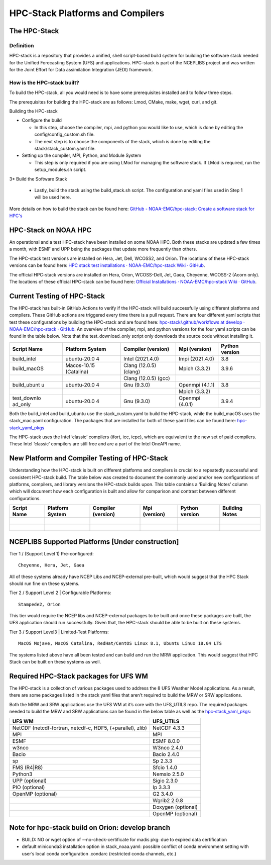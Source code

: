 .. _hpcstack:

==================================
HPC-Stack Platforms and Compilers
==================================

The HPC-Stack
=============

Definition 
-----------

HPC-stack is a repository that provides a unified, shell script-based build system for building the software stack needed for the Unified Forecasting System (UFS) and applications. HPC-stack is part of the NCEPLIBS project and was written for the Joint Effort for Data assimilation Integration (JEDI) framework.

How is the HPC-stack built?
---------------------------

To build the HPC-stack, all you would need is to have some prerequisites installed and to follow three steps.

The prerequisites for building the HPC-stack are as follows: Lmod, CMake, make, wget, curl, and git.

Building the HPC-stack

*  Configure the build

   * In this step, choose the compiler, mpi, and python you would like to use, which is done by editing the config/config_custom.sh file.

   * The next step is to choose the components of the stack, which is done by editing the stack/stack_custom.yaml file.

*  Setting up the compiler, MPI, Python, and Module System

   * This step is only required if you are using LMod for managing the software stack. If LMod is required, run the setup_modules.sh script.

3* Build the Software Stack

   * Lastly, build the stack using the build_stack.sh script. The configuration and yaml files used in Step 1 will be used here.

More details on how to build the stack can be found here: `GitHub - NOAA-EMC/hpc-stack: Create a software stack for HPC's <https://github.com/NOAA-EMC/hpc-stack>`__

HPC-Stack on NOAA HPC
=====================

An operational and a test HPC-stack have been installed on some NOAA HPC. Both these stacks are updated a few times a month, with ESMF and UPP being the packages that update more frequently than others.

The HPC-stack test versions are installed on Hera, Jet, Dell, WCOSS2, and Orion. The locations of these HPC-stack versions can be found here: `HPC stack test installations · NOAA-EMC/hpc-stack Wiki · GitHub <https://github.com/NOAA-EMC/hpc-stack/wiki/HPC-stack-test-installations>`__.

The official HPC-stack versions are installed on Hera, Orion, WCOSS-Dell, Jet, Gaea, Cheyenne, WCOSS-2 (Acorn only). The locations of these official HPC-stack can be found here: `Official Installations · NOAA-EMC/hpc-stack Wiki · GitHub <https://github.com/NOAA-EMC/hpc-stack/wiki/Official-Installations>`__.

Current Testing of HPC-Stack
============================

The HPC-stack has built-in GitHub Actions to verify if the HPC-stack will build successfully using different platforms and compilers. These GitHub actions are triggered every time there is a pull request. There are four different yaml scripts that test these configurations by building the HPC-stack and are found here: `hpc-stack/.github/workflows at develop · NOAA-EMC/hpc-stack · GitHub <https://github.com/NOAA-EMC/hpc-stack/tree/develop/.github/workflows>`__. An overview of the compiler, mpi, and python versions for the four yaml scripts can be found in the table below. Note that the test_download_only script only downloads the source code without installing it.

+-------------+-------------+-------------+-------------+-------------+
| Script Name | Platform    | Compiler    | Mpi         | Python      |
|             | System      | (version)   | (version)   | version     |
+=============+=============+=============+=============+=============+
| build_intel | ubuntu-20.0 | Intel       | Impi        | 3.8         |
|             | 4           | (2021.4.0)  | (2021.4.0)  |             |
+-------------+-------------+-------------+-------------+-------------+
| build_macOS | Macos-10.15 | Clang       | Mpich       | 3.9.6       |
|             | (Catalina)  | (12.0.5)    | (3.3.2)     |             |
|             |             | (clang)     |             |             |
+-------------+-------------+-------------+-------------+-------------+
|             |             | Clang       |             |             |
|             |             | (12.0.5)    |             |             |
|             |             | (gcc)       |             |             |
+-------------+-------------+-------------+-------------+-------------+
| build_ubunt | ubuntu-20.0 | Gnu (9.3.0) | Openmpi     | 3.8         |
| u           | 4           |             | (4.1.1)     |             |
+-------------+-------------+-------------+-------------+-------------+
|             |             |             | Mpich       |             |
|             |             |             | (3.3.2)     |             |
+-------------+-------------+-------------+-------------+-------------+
| test_downlo | ubuntu-20.0 | Gnu (9.3.0) | Openmpi     | 3.9.4       |
| ad_only     | 4           |             | (4.0.1)     |             |
+-------------+-------------+-------------+-------------+-------------+

Both the build_intel and build_ubuntu use the stack_custom.yaml to build the HPC-stack, while the build_macOS uses the stack_mac.yaml configuration. The packages that are installed for both of these yaml files can be found here: `hpc-stack_yaml_pkgs <https://docs.google.com/spreadsheets/d/122bCY4Mh9LlR8ePTHOYfMI7xZWUtZaDbPH2krA-9Fn0/edit?usp=sharing>`__

The HPC-stack uses the Intel ‘classic’ compilers (ifort, icc, icpc), which are equivalent to the new set of paid compilers. These Intel ‘classic’ compilers are still free and are a part of the Intel OneAPI name.

New Platform and Compiler Testing of HPC-Stack
==============================================

Understanding how the HPC-stack is built on different platforms and compilers is crucial to a repeatedly successful and consistent HPC-stack build. The table below was created to document the commonly used and/or new configurations of platforms, compilers, and library versions the HPC-stack builds upon. This table contains a ‘Building Notes’ column which will document how each configuration is built and allow for comparison and contrast between different configurations.

+-----------+-----------+-----------+-----------+-----------+-----------+
| Script    | Platform  | Compiler  | Mpi       | Python    | Building  |
| Name      | System    | (version) | (version) | version   | Notes     |
+===========+===========+===========+===========+===========+===========+
||          |           |           |           |           |           |
+-----------+-----------+-----------+-----------+-----------+-----------+
||          |           |           |           |           |           |
+-----------+-----------+-----------+-----------+-----------+-----------+

NCEPLIBS Supported Platforms [Under construction]
=================================================

Tier 1 / (Support Level 1) Pre-configured::

  Cheyenne, Hera, Jet, Gaea

All of these systems already have NCEP Libs and NCEP-external pre-built, which would suggest that the HPC Stack should run fine on these systems.

Tier 2 / Support Level 2 \| Configurable Platforms::

  Stampede2, Orion

This tier would require the NCEP libs and NCEP-external packages to be built and once these packages are built, the UFS application should run successfully. Given that, the HPC-stack should be able to be built on these systems.

Tier 3 / Support Level3 \| Limited-Test Platforms::

  MacOS Mojave, MacOS Catalina, RedHat/CentOS Linux 8.1, Ubuntu Linux 18.04 LTS

The systems listed above have all been tested and can build and run the MRW application. This would suggest that HPC Stack can be built on these systems as well.

Required HPC-Stack packages for UFS WM
======================================

The HPC-stack is a collection of various packages used to address the 8 UFS Weather Model applications. As a result, there are some packages listed in the stack yaml files that aren’t required to build the MRW or SRW applications.

Both the MRW and SRW applications use the UFS WM at it’s core with the UFS_UTILS repo. The required packages needed to build the MRW and SRW applications can be found in the below table as well as the `hpc-stack_yaml_pkgs <https://docs.google.com/spreadsheets/d/122bCY4Mh9LlR8ePTHOYfMI7xZWUtZaDbPH2krA-9Fn0/edit?usp=sharing>`__:

+-----------------------------------+-----------------------------------+
| UFS WM                            | UFS_UTILS                         |
+===================================+===================================+
| NetCDF (netcdf-fortran, netcdf-c, | NetCDF 4.3.3                      |
| HDF5, (+parallel), zlib)          |                                   |
+-----------------------------------+-----------------------------------+
| MPI                               | MPI                               |
+-----------------------------------+-----------------------------------+
| ESMF                              | ESMF 8.0.0                        |
+-----------------------------------+-----------------------------------+
| w3nco                             | W3nco 2.4.0                       |
+-----------------------------------+-----------------------------------+
| Bacio                             | Bacio 2.4.0                       |
+-----------------------------------+-----------------------------------+
| sp                                | Sp 2.3.3                          |
+-----------------------------------+-----------------------------------+
| FMS (R4|R8)                       | Sfcio 1.4.0                       |
+-----------------------------------+-----------------------------------+
| Python3                           | Nemsio 2.5.0                      |
+-----------------------------------+-----------------------------------+
| UPP (optional)                    | Sigio 2.3.0                       |
+-----------------------------------+-----------------------------------+
| PIO (optional)                    | Ip 3.3.3                          |
+-----------------------------------+-----------------------------------+
| OpenMP (optional)                 | G2 3.4.0                          |
+-----------------------------------+-----------------------------------+
|                                   | Wgrib2 2.0.8                      |
+-----------------------------------+-----------------------------------+
|                                   | Doxygen (optional)                |
+-----------------------------------+-----------------------------------+
|                                   | OpenMP (optional)                 |
+-----------------------------------+-----------------------------------+

Note for hpc-stack build on Orion: develop branch
=================================================

*  BUILD: NO or wget option of --no-check-certificate for madis pkg: due to expired data certification

*  default miniconda3 installation option in stack_noaa.yaml: possible conflict of conda environment setting with user’s local conda configuration .condarc (restricted conda channels, etc.)

